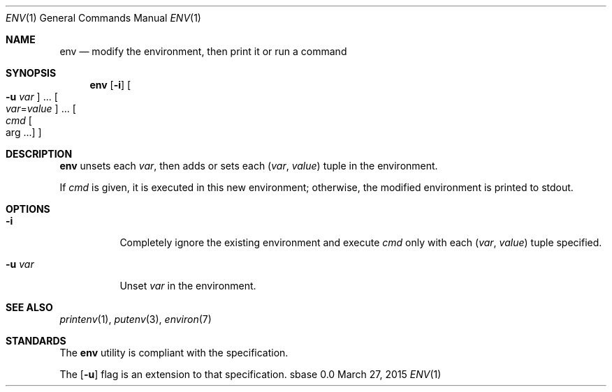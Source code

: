.Dd March 27, 2015
.Dt ENV 1
.Os sbase 0.0
.Sh NAME
.Nm env
.Nd modify the environment, then print it or run a command
.Sh SYNOPSIS
.Nm
.Op Fl i
.Oo Fl u Ar var Oc ...
.Oo Ar var Ns = Ns Ar value Oc ...
.Oo Ar cmd Oo arg ... Oc Oc
.Sh DESCRIPTION
.Nm
unsets each
.Ar var ,
then adds or sets each
.Ar ( var , value )
tuple in the environment.
.Pp
If
.Ar cmd
is given, it is executed in this new environment;
otherwise, the modified environment is printed to stdout.
.Sh OPTIONS
.Bl -tag -width Ds
.It Fl i
Completely ignore the existing environment and execute
.Ar cmd
only with each
.Ar ( var , value )
tuple specified.
.It Fl u Ar var
Unset
.Ar var
in the environment.
.El
.Sh SEE ALSO
.Xr printenv 1 ,
.Xr putenv 3 ,
.Xr environ 7
.Sh STANDARDS
The
.Nm
utility is compliant with the
.St -p1003.1-2013
specification.
.Pp
The
.Op Fl u
flag is an extension to that specification.
